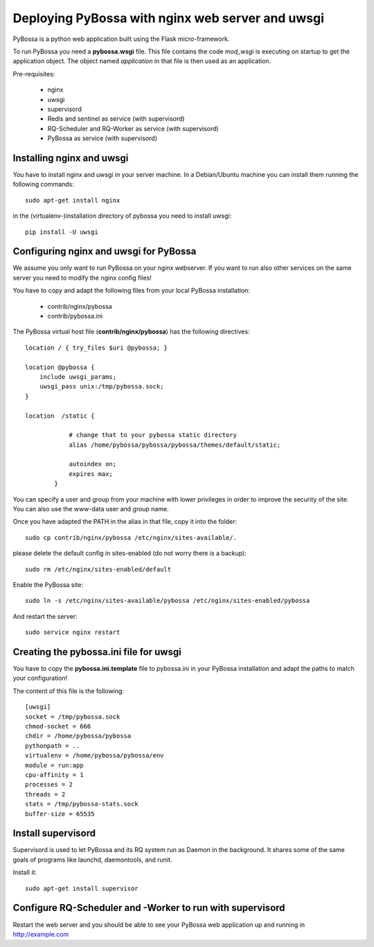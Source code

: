 =================================================
Deploying PyBossa with nginx web server and uwsgi
=================================================

PyBossa is a python web application built using the Flask micro-framework.

To run PyBossa you need a **pybossa.wsgi** file. This file contains the code
*mod_wsgi* is executing on startup to get the application object. The object
named *application* in that file is then used as an application.

Pre-requisites:

  * nginx
  * uwsgi
  * supervisord
  * Redis and sentinel as service (with supervisord)
  * RQ-Scheduler and RQ-Worker as service (with supervisord)
  * PyBossa as service (with supervisord)

Installing nginx and uwsgi
--------------------------

You have to install nginx and uwsgi in your server machine. In
a Debian/Ubuntu machine you can install them running the following commands::

   sudo apt-get install nginx

in the (virtualenv-)installation directory of pybossa you need to install uwsgi::

   pip install -U uwsgi

Configuring nginx and uwsgi for PyBossa
---------------------------------------

We assume you only want to run PyBossa on your nginx webserver. If you want to
run also other services on the same server you need to modify the nginx config files!

You have to copy and adapt the following files from your local PyBossa
installation:

 * contrib/nginx/pybossa
 * contrib/pybossa.ini

The PyBossa virtual host file (**contrib/nginx/pybossa**) has the
following directives::

    location / { try_files $uri @pybossa; }

    location @pybossa {
        include uwsgi_params;
        uwsgi_pass unix:/tmp/pybossa.sock;
    }

    location  /static {

                # change that to your pybossa static directory
                alias /home/pybossa/pybossa/pybossa/themes/default/static;

                autoindex on;
                expires max;
            }

.. note:

    This guide is assumming that you are going to serve the application from a home
    folder, not the standard */var/www* DocumentRoot of Apache.

You can specify a user and group from your machine with lower privileges in
order to improve the security of the site. You can also use the www-data user
and group name.

Once you have adapted the PATH in the alias in that file, copy it into the folder::

    sudo cp contrib/nginx/pybossa /etc/nginx/sites-available/.

please delete the default config in sites-enabled (do not worry there is a backup)::

    sudo rm /etc/nginx/sites-enabled/default

Enable the PyBossa site::

    sudo ln -s /etc/nginx/sites-available/pybossa /etc/nginx/sites-enabled/pybossa

And restart the server::

    sudo service nginx restart

Creating the pybossa.ini file for uwsgi
---------------------------------------

You have to copy the **pybossa.ini.template** file to
pybossa.ini in your PyBossa installation and adapt the paths to match your configuration!

The content of this file is the following::

  [uwsgi]
  socket = /tmp/pybossa.sock
  chmod-socket = 666
  chdir = /home/pybossa/pybossa
  pythonpath = ..
  virtualenv = /home/pybossa/pybossa/env
  module = run:app
  cpu-affinity = 1
  processes = 2
  threads = 2
  stats = /tmp/pybossa-stats.sock
  buffer-size = 65535

Install supervisord
-------------------

Supervisord is used to let PyBossa and its RQ system run as Daemon in the background.
It shares some of the same goals of programs like launchd, daemontools, and runit.

Install it::

  sudo apt-get install supervisor

Configure RQ-Scheduler and -Worker to run with supervisord
----------------------------------------------------------



Restart the web server and you should be able to see your PyBossa web
application up and running in http://example.com
